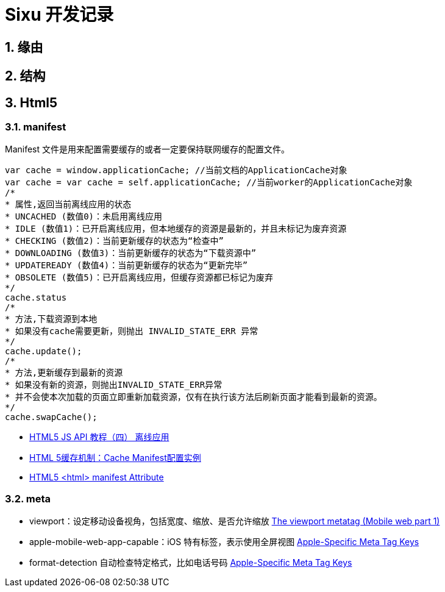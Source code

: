 = Sixu 开发记录 =

:author: alswl
:email: alswlx@gmail.com
:toc:
:numbered:

== 缘由 ==

== 结构 ==

== Html5 ==

=== manifest ===

Manifest 文件是用来配置需要缓存的或者一定要保持联网缓存的配置文件。

----
var cache = window.applicationCache; //当前文档的ApplicationCache对象
var cache = var cache = self.applicationCache; //当前worker的ApplicationCache对象
/*
* 属性,返回当前离线应用的状态
* UNCACHED (数值0)：未启用离线应用
* IDLE (数值1)：已开启离线应用，但本地缓存的资源是最新的，并且未标记为废弃资源
* CHECKING (数值2)：当前更新缓存的状态为“检查中”
* DOWNLOADING (数值3)：当前更新缓存的状态为“下载资源中”
* UPDATEREADY (数值4)：当前更新缓存的状态为“更新完毕”
* OBSOLETE (数值5)：已开启离线应用，但缓存资源都已标记为废弃
*/
cache.status
/*
* 方法,下载资源到本地
* 如果没有cache需要更新，则抛出 INVALID_STATE_ERR 异常
*/
cache.update();
/*
* 方法,更新缓存到最新的资源
* 如果没有新的资源，则抛出INVALID_STATE_ERR异常
* 并不会使本次加载的页面立即重新加载资源，仅有在执行该方法后刷新页面才能看到最新的资源。
*/
cache.swapCache();
----

* http://www.mhtml5.com/resources/html5-js-api-教程（四）-离线应用[HTML5 JS API 教程（四） 离线应用]
* http://developer.51cto.com/art/201009/227513.htm[HTML 5缓存机制：Cache Manifest配置实例]
* http://www.w3schools.com/html5/att_html_manifest.asp[HTML5 <html> manifest Attribute]

=== meta ===

* viewport：设定移动设备视角，包括宽度、缩放、是否允许缩放
http://davidbcalhoun.com/2010/viewport-metatag[The viewport metatag (Mobile web part 1)]
* apple-mobile-web-app-capable：iOS 特有标签，表示使用全屏视图
http://developer.apple.com/library/safari/#documentation/appleapplications/reference/SafariHTMLRef/Articles/MetaTags.html[Apple-Specific Meta Tag Keys]
* format-detection 自动检查特定格式，比如电话号码
http://developer.apple.com/library/safari/#documentation/appleapplications/reference/SafariHTMLRef/Articles/MetaTags.html[Apple-Specific Meta Tag Keys]
